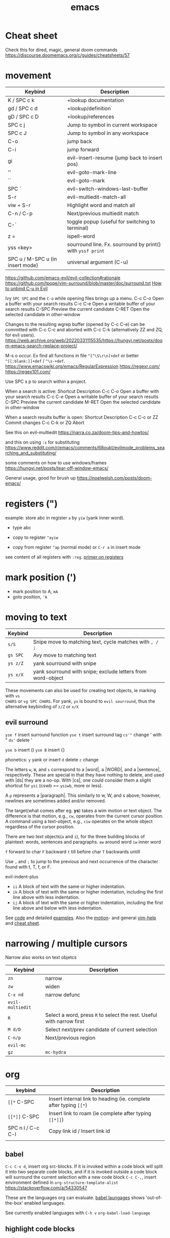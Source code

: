 :PROPERTIES:
:ID:       bb9bf6d5-ec75-4370-a08f-f1a798c584a0
:END:
#+title: emacs

#+filetags: it doom
#+hugo_categories: hacking
#+hugo_auto_set_lastmod: t
#+hugo_publishdate: 2023-08-02
#+HUGO_CUSTOM_FRONT_MATTER: :summary "emacs notes/shotcuts."

* Cheat sheet
Check this for dired, magic, general doom commands
https://discourse.doomemacs.org/c/guides/cheatsheets/57

* movement
| Keybind                          | Description                                                |
|----------------------------------+------------------------------------------------------------|
| K / SPC c k                      | +lookup documentation                                      |
| gd / SPC c d                     | +lookup/definition                                         |
| gD / SPC c D                     | +lookup/references                                         |
| SPC c j                          | Jump to symbol in current workspace                        |
| SPC c J                          | Jump to symbol in any workspace                            |
| C-o                              | jump back                                                  |
| C-i                              | jump forward                                               |
| gi                               | evil-insert-resume (jump back to insert pos)               |
| ''                               | evil-goto-mark-line                                        |
| ``                               | evil-goto-mark                                             |
| SPC `                            | evil-switch-windows-last-buffer                            |
| S-r                              | evil-multiedit-match-all                                   |
| viw + S-r                        | Highlight word and match all                               |
| C-n / C-p                        | Next/previous multiedit match                              |
| C-`                              | toggle popup (useful for switching to terminal)            |
| z =                              | ispell-word                                                |
| yss <key>                        | sourround line. Fx. sourround by print() with =yssf print= |
| SPC u / M-SPC u (in insert mode) | universal argument (C-u)                                   |

https://github.com/emacs-evil/evil-collection#rationale
https://github.com/tpope/vim-surround/blob/master/doc/surround.txt
[[https://github.com/doomemacs/doomemacs/issues/1975][How to unbind C-u in Evil]]

Ivy
=SPC SPC= and the =C-o= while opening files brings up a menu.
C-c C-o	Open a buffer with your search results
C-c C-e	Open a writable buffer of your search results
C-SPC	Preview the current candidate
C-RET	Open the selected candidate in other-window

Changes to the resulting wgrep buffer (opened by C-c C-e) can be committed with
C-c C-c and aborted with C-c C-k (alternatively ZZ and ZQ, for evil users).
https://web.archive.org/web/20220331115535/https://hungyi.net/posts/doom-emacs-search-replace-project/

M-s o	occur. Ex find all functions in file =^[^\S\r\n]+def= or better =^[[:blank:]]+def= / =^\s-+def=.
https://www.emacswiki.org/emacs/RegularExpression
https://regexr.com/
https://regex101.com/


Use SPC s p to search within a project.

When a search is active:
Shortcut 	Description
C-c C-o 	Open a buffer with your search results
C-c C-e 	Open a writable buffer of your search results
C-SPC 	Preview the current candidate
M-RET 	Open the selected candidate in other-window

When a search results buffer is open:
Shortcut 	Description
C-c C-c or ZZ 	Commit changes
C-c C-k or ZQ 	Abort


See this on evil-multiedit
https://narra.co.za/doom-tips-and-howtos/

and this on using =:s= for substituting
https://www.reddit.com/r/emacs/comments/68oukt/evilmode_problems_searching_and_substituting/

some comments on how to use windows/frames
https://hungyi.net/posts/tear-off-window-emacs/

General usage, good for brush up
https://noelwelsh.com/posts/doom-emacs/
* registers (")
example: store abc in register =a= by =yiw= (yank inner word).
- type abc
- copy to register ="ayiw=

- copy from register ="ap= (normal mode) or =C-r a= in insert mode

see content of all registers with =:reg=. [[https://www.brianstorti.com/vim-registers/][primer on registers]]
* mark position (')
- mark position to A, =mA=
- goto position, ='A=
* moving to text

| Keybind  | Description                                                 |
|----------+-------------------------------------------------------------|
| =s/S=    | Snipe move to matching text, cycle matches with =, / ;=     |
| =gs SPC= | Avy move to matching text                                   |
| =ys z/Z= | yank sourround with snipe                                   |
| =ys x/X= | yank sourround with snipe; exclude letters from word-object |

These movements can also be used for creating text objects, ie marking with =vs
CHARS= or =vg SPC CHARS=. For yank, =ys= is bound to ~evil sourround~, thus the
alternative keybinding of =z/Z= or =x/X=

** evil surround
=yse f= insert surround function
=yse t= insert surround tag
=cs'"= change ' with "
=ds'= delete '

=yse b= insert ()
=yse B= insert {}

phonetics:
=y= yank or insert
=d= delete
=c= change

The letters =w=, =W=, and =s= correspond to a |word|, a |WORD|, and
a |sentence|, respectively. These are special in that they have nothing to
delete, and used with |ds| they are a no-op. With |cs|, one could consider them
a slight shortcut for =ysi= (cswb == =ysiwb=, more or less).

A =p= represents a |paragraph|. This similarly to w, W, and s above; however,
newlines are sometimes added and/or removed.

The target(what comes after eg. *ys*) takes a wim motion or text object. The
difference is that motion, e.g., =cw=, operates from the current cursor
position. A command using a text-object, e.g., =ciw= operates on the whole
object regardless of the cursor position.

There are two text objects(=a= and =i=), for the three building blocks of
plaintext: words, sentences and paragraphs.
=aw= around word
=iw= inner word

=f= forward to char
=F= backward
=t= till before char
=T= backwards untill

Use =,= and =;= to jump to the previous and next occurrence of the character
found with t, T, f, or F.

evil-indent-plus
- =ii= A block of text with the same or higher indentation.
- =ik= A block of text with the same or higher indentation, including the first
  line above with less indentation.
- =ij= A block of text with the same or higher indentation, including the first
  line above and below with less indentation.

See [[https://github.com/emacs-evil/evil-surround/blob/master/evil-surround.el#L52-L67][code]] and detailed [[https://github.com/tpope/vim-surround/blob/master/doc/surround.txt][examples]]. Also the [[http://vimdoc.sourceforge.net/htmldoc/motion.html#text-objects][motion]]- and general [[http://vimdoc.sourceforge.net/htmldoc/help.html][vim-help]] and [[https://vim.rtorr.com/][cheat sheet]].

* narrowing / multiple cursors

Narrow also works on text objetcs
| Keybind          | Description                                                           |
|------------------+-----------------------------------------------------------------------|
| =zn=             | narrow                                                                |
| =zw=             | widen                                                                 |
| =C-x nd=         | narrow defunc                                                         |
|------------------+-----------------------------------------------------------------------|
| ~evil-multiedit~ |                                                                       |
| =R=              | Select a word, press =R= to select the rest. Useful with narrow first |
| =M d/D=          | Select next/prev candidate of current selection                       |
| =C-n/p=          | Next/previous region                                                  |
| ~evil-mc~        |                                                                       |
| =gz=             | ~mc-hydra~                                                            |

* org

| keybind           | Description                                                       |
|-------------------+-------------------------------------------------------------------|
| =[[*=  C-SPC      | Insert internal link to heading (ie. complete after typing =[[*=) |
| =[[*]]=  C-SPC    | Insert link to roam (ie complete after typing =[[*]]=)            |
| SPC n l / C-c C-l | Copy link id / Insert link id                                     |
|                   |                                                                   |

** babel
=C-c C-v d=, insert org src-blocks. If it is invoked within a code block will split it into two separate code blocks, and if it is invoked outside a code block will surround the current selection with a new code block
=C-c C-,=, insert environment defined in =org-structure-template-alist=
https://stackoverflow.com/a/54330547

These are the languages org can evaluate.
[[https://orgmode.org/worg/org-contrib/babel/languages/index.html][babel laungages]] shows 'out-of-the-box' enabled languages.

See currently enabled languages with =C-h v= =org-babel-load-language=

** highlight code blocks
org-mode just appends =-mode= to the language name given and tries to find a major mode function.
Emacs lisp function names are case sensitive.

We can get a list of all such functions by typing =C-h a= =-mode$=, i.e. search
for all functions that end with -mode, but the resulting list contains many
modes that are not major modes for programming languages.

For more complicated mappings, org uses the alias mapping, (key, value), in =org-src-lang-modes=. See them with =C-h v=.

** email example
#+begin_src org
#+attr_html: :width 100px
#+attr_latex: :width 100px
[[~/images/example.jpg]]

#+CAPTION: Weight space
#+ATTR_HTML: :alt neural network :title Neural network representation :align right
#+ATTR_HTML: :width 50% :height 50%
https://i.stack.imgur.com/nzHSl.jpg


Maybe there's a *caption*?
#+caption: small gold moon
#+attr_html: width 100px
[[file:dark_city_small_gold_moon.jpg]]

Here we're /talking/
#+attr_html: width 100px
[[file:auditorio-de-tenerife2.jpg]]

#+BEGIN_QUOTE
To be or not to be in Emacs?
#+END_QUOTE


 Regards,
 #+begin_signature
 -- *Paw* \\
 #+end_signature
#+end_src
** GTD workflow
https://daryl.wakatara.com/emacs-gtd-flow-evolved/
** tables
*** multi-line formula definitions

https://emacs.stackexchange.com/questions/39289/multi-line-org-mode-formula-definitions
Org-Babel allows creating functions (written in, but not limited to, emacs-lisp), which can then be referenced in table formulas:

#+NAME: add
#+begin_src emacs-lisp
(+ a b)
  ; feel free to use as many lines or comments here!
  ; press C-c ' here to edit in emacs-lisp-mode
#+END_SRC

|----+----+-----|
|  a |  b | a+b |
|----+----+-----|
|  1 |  2 |   3 |
| 10 | 10 |  20 |
|  5 | -7 |  -2 |
|----+----+-----|
#+TBLFM: $3='(org-sbe "add" (a $1) (b $2))
*** css headers :ATTACH:

https://stackoverflow.com/questions/39342374/org-mode-s-table-export-to-html-how-to-set-column-width

#+HTML_HEAD: <style type="text/css">
#+HTML_HEAD: .styledtable col:nth-of-type(1) { width:  2%; background: orange; }
#+HTML_HEAD: .styledtable col:nth-of-type(2) { width: 80%; background: dodgerblue; }
#+HTML_HEAD: .styledtable col:nth-of-type(3) { width: 18%; background: hotpink; }
#+HTML_HEAD: </style>

#+ATTR_HTML: :class styledtable
#+attr_html: :border 1 :rules all :frame border :width 100%
|----+-------------------------------------+-----------------|
| ID | BUG                                 | Result          |
|----+-------------------------------------+-----------------|
|  1 | jdkkskdjskdsdjsdljskdjfskfjksdjfksf | ok              |
|  2 | 823jjsljfdkjsdskkkkkuuffggg         | not bug         |
|  3 | aaaaahhaaaaa                        | can't reproduct |
|----+-------------------------------------+-----------------|

#+CAPTION: orb table with predefined cell colors and width when exported to html.
[[attachment:_20240719_222630OMxur.png]]

* code
** completion
company:

By default, completion is triggered after a short idle period or with the
=C-SPC= key. While the popup is visible, the following keys are available:

| Keybind | Description                              |
|---------+------------------------------------------|
| =C-n=   | Go to next candidate                     |
| =C-p=   | Go to previous candidate                 |
| =C-j=   | (evil) Go to next candidate              |
| =C-k=   | (evil) Go to previous candidate          |
| =C-h=   | Display documentation (if available)     |
| =C-u=   | Move to previous page of candidates      |
| =C-d=   | Move to next page of candidates          |
| =C-s=   | Filter candidates                        |
| =C-S-s= | Search candidates with helm/ivy          |
| =C-SPC= | Complete common                          |
| =TAB=   | Complete common or select next candidate |
| =S-TAB= | Select previous candidate                |

** Vim-esque omni-completion prefix (C-x)
In the spirit of Vim's omni-completion, the following ~insert mode~ keybinds are
available to evil users to access specific company backends.
| Keybind   | Description                       |
|-----------+-----------------------------------|
| =C-x C-]= | Complete etags                    |
| =C-x C-f= | Complete file path                |
| =C-x C-k= | Complete from dictionary/keyword  |
| =C-x C-l= | Complete full line                |
| =C-x C-o= | Invoke complete-at-point function |
| =C-x C-n= | Complete next symbol at point     |
| =C-x C-p= | Complete previous symbol at point |
| =C-x C-s= | Complete snippet                  |
| =C-x s=   | Complete spelling suggestions     |

Fx, typing =/etc/f=, then pressing =C-x C-f= will complete the path
** list errors

lsp-mode integrates with flycheck or flymake.
(flycheck is used if present, flymake is used as fallback, see the variable lsp-diagnostics-provider and [[https://emacs-lsp.github.io/lsp-mode/tutorials/CPP-guide/#diagnostics][lsp-mode tutorial]].)

| keybind     | Description                 |
|-------------+-----------------------------|
| =SPC c X=   | lsp-treemacs-error-list     |
| =SPC c x=   | +default/diagnostic         |
| =C-c ! l=   | flycheck-list-errors        |
| =C-c ! n=   | flycheck-next-error         |
| =C-c ! p=   | flycheck-previous-error     |
| =C-c ! C-w= | flycheck-copy-error-as-kill |

To copy an error to the clipboard for easier searching use either =C-c ! C-w=. Or use the =lsp-treemacs-error-list= / =flycheck-list-errors= and press =Y= at the relevant line.

* searching
These keybindings are available while a search is active:

| Keybind   | Description                                                        |
|-----------+--------------------------------------------------------------------|
| =C-RET=   | Open the selected candidate in other-window                        |
| =C-SPC=   | Preview the current candidate                                      |
| =C-;=     | Open a buffer with your search results                             |
| ==        | Open a writable buffer of your search results                      |
|-----------+--------------------------------------------------------------------|
| =C-j/k=   | In buffer(=C-c C-o=): open next/prev result without changing focus |
| =C-o=     | open result without changing focus                                 |
| =g o=     | ~ivy-occur-dispatch~                                               |

* rectangle edit
https://www.gnu.org/software/emacs/manual/html_node/emacs/Rectangles.html

https://emacs.stackexchange.com/a/19
In evil-mode you can use =evil-visual-block= (default binding of =C-v=) to select a rectangle visually.
* marking
M-@ : mark word. Only mark from cursor position and forward
viw : evil mark word

* dired
https://github.com/emacs-evil/evil-collection/blob/master/modes/dired/evil-collection-dired.el
| keybind             | Description                                    |
|---------------------+------------------------------------------------|
| % m                 | regex mark                                     |
| t                   | toogle mark                                    |
| I                   | insert content of subdir                       |
| g$                  | hide subdir                                    |
| S-ret               | open file in other window                      |
| SPC-u I             | Change ls flags; fx add -R to list all subdirs |
| dired-narrow-regexp | narrow dired to expression                     |


| Key / Chord | What it does                                   | Under-the-hood command |
|-------------+------------------------------------------------+------------------------|
| C-x d       | Open Dirvish (prompt for path)                 | dirvish / dired        |
| q           | Quit current Dirvish session                   | dirvish-quit           |
| g or r      | Refresh / revert listing                       | revert-buffer          |
| n / p (j / k) | Next / previous line (evil or vanilla)       | dired-next/previous    |
| RET or e    | Visit file / descend into directory            | dired-find-file        |
| ^           | Go to parent directory                         | dired-up-directory     |
| TAB         | Expand / collapse subtree                      | dirvish-subtree-toggle |
| a           | Jump to a “quick-access” entry                 | dirvish-quick-access   |
| ?           | Pop up Dirvish help / dispatch menu            | dirvish-dispatch       |
| S           | Sort buffer (time, size, ext, …)               | dirvish-quicksort      |
| o           | Toggle omit / cycle sort*                      | dired-omit-mode (cfg)  |
| y …         | Copy file names / paths (sub-menu)             | dirvish-file-info-menu |
| s …         | Make symlink / hard-link (sub-menu)            | dirvish-symlink…       |
| M-f / M-b   | Forward / back through Dirvish history         | dirvish-history-…      |
| M-n         | Live-filter (narrow) current buffer            | dirvish-narrow         |
| M-t         | Toggle full-frame preview layout               | dirvish-layout-toggle  |
| M-s         | UI / attributes & layout setup                 | dirvish-setup-menu     |
| C-c C-e     | Edit names in place (wdired)                   | wdired-change-mode     |


DOOM only
| Key / Chord | What it does (Doom remap)            | Under-the-hood command                      |
|-------------+--------------------------------------+---------------------------------------------|
| b           | Quick-access jump menu               | dirvish-quick-access                        |
| f           | File-info transient                  | dirvish-file-info-menu                      |
| p           | Yank/copy-paste clipboard            | dirvish-yank                                |
| F           | Toggle full-frame preview layout     | dirvish-layout-toggle                       |
| z           | Jump to recent-directory history     | dirvish-history-jump                        |
| gh / gl     | Subtree-up  ↕  toggle subtree        | dirvish-subtree-up / dirvish-subtree-toggle |
| h / l       | Up a dir  ↔  visit file (Evil-style) | dired-up-directory / dired-find-file        |
| [h / ]h     | Back / forward in Dirvish history    | dirvish-history-go-backward / -forward      |
| [e / ]e     | Next / previous *emerge* group       | dirvish-emerge-next-group / -previous-group |
| M-m         | Mark-&-actions transient             | dirvish-mark-menu                           |
| M-e         | Emerge menu (group files view)       | dirvish-emerge-menu                         |
| C-c C-r     | Asynchronous rsync                   | dirvish-rsync                               |
| SPC f d     | Open Dirvish, prompt for directory   | (leader) find-directory                     |
| SPC o -     | Dirvish on current file’s directory  | (leader) dired-jump                         |


** From mode help

Not necessarily working in doom/evil
| Key / Chord                               | Binding                                 |
|-------------------------------------------+-----------------------------------------|
| RET                                       | dired-find-file                         |
| C-o                                       | dired-display-file                      |
| SPC                                       | dired-next-line                         |
| !                                         | dired-do-shell-command                  |
| #                                         | dired-flag-auto-save-files              |
| $                                         | dired-hide-subdir                       |
| &                                         | dired-do-async-shell-command            |
| (                                         | dired-hide-details-mode                 |
| +                                         | dired-create-directory                  |
| -                                         | negative-argument                       |
| .                                         | dired-clean-directory                   |
| 1 .. 9                                    | digit-argument                          |
| <                                         | dired-prev-dirline                      |
| =                                         | dired-diff                              |
| >                                         | dired-next-dirline                      |
| ?                                         | dired-summary                           |
| A                                         | dired-do-find-regexp                    |
| B                                         | dired-do-byte-compile                   |
| C                                         | dired-do-copy                           |
| D                                         | dired-do-delete                         |
| F                                         | dired-do-find-marked-files              |
| G                                         | dired-do-chgrp                          |
| H                                         | dired-do-hardlink                       |
| I                                         | dired-do-info                           |
| L                                         | dired-do-load                           |
| M                                         | dired-do-chmod                          |
| N                                         | dired-do-man                            |
| O                                         | dired-do-chown                          |
| P                                         | dired-do-print                          |
| Q                                         | dired-do-find-regexp-and-replace        |
| R                                         | dired-do-rename                         |
| S                                         | dired-do-symlink                        |
| T                                         | dired-do-touch                          |
| U                                         | dired-unmark-all-marks                  |
| V                                         | dired-do-run-mail                       |
| W                                         | browse-url-of-dired-file                |
| X                                         | dired-do-shell-command                  |
| Y                                         | dired-do-relsymlink                     |
| Z                                         | dired-do-compress                       |
| ^                                         | dired-up-directory                      |
| a                                         | dired-find-alternate-file               |
| c                                         | dired-do-compress-to                    |
| d                                         | dired-flag-file-deletion                |
| e .. f                                    | dired-find-file                         |
| g                                         | revert-buffer                           |
| i                                         | dired-maybe-insert-subdir               |
| j                                         | dired-goto-file                         |
| k                                         | dired-do-kill-lines                     |
| l                                         | dired-do-redisplay                      |
| m                                         | dired-mark                              |
| n                                         | dired-next-line                         |
| o                                         | dired-find-file-other-window            |
| p                                         | dired-previous-line                     |
| q                                         | quit-window                             |
| s                                         | dired-sort-toggle-or-edit               |
| t                                         | dired-toggle-marks                      |
| u                                         | dired-unmark                            |
| v                                         | dired-view-file                         |
| w                                         | dired-copy-filename-as-kill             |
| x                                         | dired-do-flagged-delete                 |
| y                                         | dired-show-file-type                    |
| ~                                         | dired-flag-backup-files                 |
| DEL                                       | dired-unmark-backward                   |
| S-SPC                                     | dired-previous-line                     |
| <follow-link>                             | mouse-face                              |
| <mouse-2>                                 | dired-mouse-find-file-other-window      |
| C-c C-e                                   | wdired-change-to-wdired-mode            |
| C-c C-r                                   | dirvish-rsync                           |
| C-t C-t                                   | image-dired-dired-toggle-marked-thumbs  |
| C-t .                                     | image-dired-display-thumb               |
| C-t a                                     | image-dired-display-thumbs-append       |
| C-t c                                     | image-dired-dired-comment-files         |
| C-t d                                     | image-dired-display-thumbs              |
| C-t e                                     | image-dired-dired-edit-comment-and-tags |
| C-t f                                     | image-dired-mark-tagged-files           |
| C-t i                                     | image-dired-dired-display-image         |
| C-t j                                     | image-dired-jump-thumbnail-buffer       |
| C-t r                                     | image-dired-delete-tag                  |
| C-t t                                     | image-dired-tag-files                   |
| C-t x                                     | image-dired-dired-display-external      |
| C-M-d                                     | dired-tree-down                         |
| C-M-n                                     | dired-next-subdir                       |
| C-M-p                                     | dired-prev-subdir                       |
| C-M-u                                     | dired-tree-up                           |
| M-!                                       | dired-smart-shell-command               |
| M-$                                       | dired-hide-all                          |
| M-(                                       | dired-mark-sexp                         |
| M-G                                       | dired-goto-subdir                       |
| M-{                                       | dired-prev-marked-file                  |
| M-}                                       | dired-next-marked-file                  |
| M-DEL                                     | dired-unmark-all-files                  |
| % &                                       | dired-flag-garbage-files                |
| % C                                       | dired-do-copy-regexp                    |
| % H                                       | dired-do-hardlink-regexp                |
| % R                                       | dired-do-rename-regexp                  |
| % S                                       | dired-do-symlink-regexp                 |
| % Y                                       | dired-do-relsymlink-regexp              |
| % d                                       | dired-flag-files-regexp                 |
| % g                                       | dired-mark-files-containing-regexp      |
| % l                                       | dired-downcase                          |
| % m                                       | dired-mark-files-regexp                 |
| % r                                       | dired-do-rename-regexp                  |
| % u                                       | dired-upcase                            |
| * C-n                                     | dired-next-marked-file                  |
| * C-p                                     | dired-prev-marked-file                  |
| * !                                       | dired-unmark-all-marks                  |
| * %                                       | dired-mark-files-regexp                 |
| * (                                       | dired-mark-sexp                         |
| * *                                       | dired-mark-executables                  |
| * .                                       | dired-mark-extension                    |
| * /                                       | dired-mark-directories                  |
| * ?                                       | dired-unmark-all-files                  |
| * @                                       | dired-mark-symlinks                     |
| * N                                       | dired-number-of-marked-files            |
| * O                                       | dired-mark-omitted                      |
| * c                                       | dired-change-marks                      |
| * m                                       | dired-mark                              |
| * s                                       | dired-mark-subdir-files                 |
| * t                                       | dired-toggle-marks                      |
| * u                                       | dired-unmark                            |
| * DEL                                     | dired-unmark-backward                   |
| : d                                       | epa-dired-do-decrypt                    |
| : e                                       | epa-dired-do-encrypt                    |
| : s                                       | epa-dired-do-sign                       |
| : v                                       | epa-dired-do-verify                     |
| <normal-state> RET                        | dired-find-file                         |
| <normal-state> !                          | dired-do-shell-command                  |
| <normal-state> #                          | dired-flag-auto-save-files              |
| <normal-state> &                          | dired-do-async-shell-command            |
| <normal-state> (                          | dired-hide-details-mode                 |
| <normal-state> +                          | dired-create-directory                  |
| <normal-state> -                          | dired-up-directory                      |
| <normal-state> .                          | dired-clean-directory                   |
| <normal-state> <                          | dired-prev-dirline                      |
| <normal-state> =                          | dired-diff                              |
| <normal-state> >                          | dired-next-dirline                      |
| <normal-state> A                          | dired-do-find-regexp                    |
| <normal-state> B                          | dired-do-byte-compile                   |
| <normal-state> C                          | dired-do-copy                           |
| <normal-state> D                          | dired-do-delete                         |
| <normal-state> H                          | dired-do-hardlink                       |
| <normal-state> I                          | dired-maybe-insert-subdir               |
| <normal-state> J                          | dired-goto-file                         |
| <normal-state> L                          | dired-do-load                           |
| <normal-state> M                          | dired-do-chmod                          |
| <normal-state> O                          | dired-do-chown                          |
| <normal-state> P                          | dired-do-print                          |
| <normal-state> Q                          | dired-do-find-regexp-and-replace        |
| <normal-state> R                          | dired-do-rename                         |
| <normal-state> S                          | dired-do-symlink                        |
| <normal-state> T                          | dired-do-touch                          |
| <normal-state> U                          | dired-unmark-all-marks                  |
| <normal-state> W                          | browse-url-of-dired-file                |
| <normal-state> X                          | dired-do-shell-command                  |
| <normal-state> Y                          | dired-copy-filename-as-kill             |
| <normal-state> Z                          | dired-do-compress                       |
| <normal-state> ^                          | dired-up-directory                      |
| <normal-state> a                          | dired-find-alternate-file               |
| <normal-state> c                          | dired-do-compress-to                    |
| <normal-state> d                          | dired-flag-file-deletion                |
| <normal-state> i                          | dired-toggle-read-only                  |
| <normal-state> j                          | dired-next-line                         |
| <normal-state> k                          | dired-previous-line                     |
| <normal-state> m                          | dired-mark                              |
| <normal-state> o                          | dired-sort-toggle-or-edit               |
| <normal-state> q                          | quit-window                             |
| <normal-state> r                          | dired-do-redisplay                      |
| <normal-state> t                          | dired-toggle-marks                      |
| <normal-state> u                          | dired-unmark                            |
| <normal-state> x                          | dired-do-flagged-delete                 |
| <normal-state> ~                          | dired-flag-backup-files                 |
| <normal-state> S-SPC                      | dired-previous-line                     |
| <normal-state> S-<return>                 | dired-find-file-other-window            |
| <normal-state> <delete>                   | dired-unmark-backward                   |
| <normal-state> <follow-link>              | mouse-face                              |
| <normal-state> <mouse-2>                  | dired-mouse-find-file-other-window      |
| <remap> <advertised-undo>                 | dired-undo                              |
| <remap> <next-line>                       | dired-next-line                         |
| <remap> <previous-line>                   | dired-previous-line                     |
| <remap> <read-only-mode>                  | dired-toggle-read-only                  |
| <remap> <undo>                            | dired-undo                              |
| <remap> <vc-next-action>                  | dired-vc-next-action                    |
| C-x M-o                                   | dired-omit-mode                         |
| M-s f C-s                                 | dired-isearch-filenames                 |
| M-s a C-s                                 | dired-do-isearch                        |
| <normal-state> ; d                        | epa-dired-do-decrypt                    |
| <normal-state> ; e                        | epa-dired-do-encrypt                    |
| <normal-state> ; s                        | epa-dired-do-sign                       |
| <normal-state> ; v                        | epa-dired-do-verify                     |
| <normal-state> C-t C-t                    | image-dired-dired-toggle-marked-thumbs  |
| <normal-state> C-t .                      | image-dired-display-thumb               |
| <normal-state> C-t a                      | image-dired-display-thumbs-append       |
| <normal-state> C-t c                      | image-dired-dired-comment-files         |
| <normal-state> C-t d                      | image-dired-display-thumbs              |
| <normal-state> C-t e                      | image-dired-dired-edit-comment-and-tags |
| <normal-state> C-t f                      | image-dired-mark-tagged-files           |
| <normal-state> C-t i                      | image-dired-dired-display-image         |
| <normal-state> C-t j                      | image-dired-jump-thumbnail-buffer       |
| <normal-state> C-t r                      | image-dired-delete-tag                  |
| <normal-state> C-t t                      | image-dired-tag-files                   |
| <normal-state> C-t x                      | image-dired-dired-display-external      |
| <normal-state> <remap> <advertised-undo>  | dired-undo                              |
| <normal-state> <remap> <next-line>        | dired-next-line                         |
| <normal-state> <remap> <previous-line>    | dired-previous-line                     |
| <normal-state> <remap> <read-only-mode>   | dired-toggle-read-only                  |
| <normal-state> <remap> <toggle-read-only> | dired-toggle-read-only                  |
| <normal-state> <remap> <undo>             | dired-undo                              |
| <normal-state> ] ]                        | dired-next-dirline                      |
| <normal-state> [ [                        | dired-prev-dirline                      |
| <normal-state> * C-n                      | dired-next-marked-file                  |
| <normal-state> * C-p                      | dired-prev-marked-file                  |
| <normal-state> * !                        | dired-unmark-all-marks                  |
| <normal-state> * %                        | dired-mark-files-regexp                 |
| <normal-state> * (                        | dired-mark-sexp                         |
| <normal-state> * *                        | dired-mark-executables                  |
| <normal-state> * .                        | dired-mark-extension                    |
| <normal-state> * /                        | dired-mark-directories                  |
| <normal-state> * ?                        | dired-unmark-all-files                  |
| <normal-state> * @                        | dired-mark-symlinks                     |
| <normal-state> * O                        | dired-mark-omitted                      |
| <normal-state> * c                        | dired-change-marks                      |
| <normal-state> * m                        | dired-mark                              |
| <normal-state> * s                        | dired-mark-subdir-files                 |
| <normal-state> * t                        | dired-toggle-marks                      |
| <normal-state> * u                        | dired-unmark                            |
| <normal-state> * <delete>                 | dired-unmark-backward                   |
| <normal-state> % &                        | dired-flag-garbage-files                |
| <normal-state> % C                        | dired-do-copy-regexp                    |
| <normal-state> % H                        | dired-do-hardlink-regexp                |
| <normal-state> % R                        | dired-do-rename-regexp                  |
| <normal-state> % S                        | dired-do-symlink-regexp                 |
| <normal-state> % d                        | dired-flag-files-regexp                 |
| <normal-state> % g                        | dired-mark-files-containing-regexp      |
| <normal-state> % l                        | dired-downcase                          |
| <normal-state> % m                        | dired-mark-files-regexp                 |
| <normal-state> % r                        | dired-do-rename-regexp                  |
| <normal-state> % u                        | dired-upcase                            |
| <normal-state> C-M-d                      | dired-tree-down                         |
| <normal-state> M-RET                      | dired-display-file                      |
| <normal-state> C-M-n                      | dired-next-subdir                       |
| <normal-state> C-M-p                      | dired-prev-subdir                       |
| <normal-state> C-M-u                      | dired-tree-up                           |
| <normal-state> M-$                        | dired-hide-all                          |
| <normal-state> M-{                        | dired-prev-marked-file                  |
| <normal-state> M-}                        | dired-next-marked-file                  |
| <normal-state> C-M-?                      | dired-unmark-all-files                  |
| <normal-state> g $                        | dired-hide-subdir                       |
| <normal-state> g ?                        | dired-summary                           |
| <normal-state> g G                        | dired-do-chgrp                          |
| <normal-state> g O                        | dired-find-file-other-window            |
| <normal-state> g j                        | dired-next-dirline                      |
| <normal-state> g k                        | dired-prev-dirline                      |
| <normal-state> g o                        | dired-view-file                         |
| <normal-state> g r                        | revert-buffer                           |
| <normal-state> g y                        | dired-show-file-type                    |
| <normal-state> Z Q                        | evil-quit                               |
| <normal-state> Z Z                        | quit-window                             |


* multiedit
=R= to select all occurrences in visual mode
=M-d= and =M-D= match symbol and next/prev
=C-M-d= to restore selection
=RET= to toogle selection

#+NAME: bindings
#+BEGIN_SRC lisp
;; evil-multiedit
:v  "R"     #'evil-multiedit-match-all
:n  "M-d"   #'evil-multiedit-match-symbol-and-next
:n  "M-D"   #'evil-multiedit-match-symbol-and-prev
:v  "M-d"   #'evil-multiedit-match-and-next
:v  "M-D"   #'evil-multiedit-match-and-prev
:nv "C-M-d" #'evil-multiedit-restore
(:after evil-multiedit
  (:map evil-multiedit-state-map
    "M-d" #'evil-multiedit-match-and-next
    "M-D" #'evil-multiedit-match-and-prev
    "RET" #'evil-multiedit-toggle-or-restrict-region)
  (:map (evil-multiedit-state-map evil-multiedit-insert-state-map)
    "C-n" #'evil-multiedit-next
    "C-p" #'evil-multiedit-prev))

;; evil-mc
(:prefix "gz"
  :nv "m" #'evil-mc-make-all-cursors
  :nv "u" #'evil-mc-undo-all-cursors
  :nv "z" #'+evil/mc-toggle-cursors
  :nv "c" #'+evil/mc-make-cursor-here
  :nv "n" #'evil-mc-make-and-goto-next-cursor
  :nv "p" #'evil-mc-make-and-goto-prev-cursor
  :nv "N" #'evil-mc-make-and-goto-last-cursor
  :nv "P" #'evil-mc-make-and-goto-first-cursor)
(:after evil-mc
  :map evil-mc-key-map
  :nv "C-n" #'evil-mc-make-and-goto-next-cursor
  :nv "C-N" #'evil-mc-make-and-goto-last-cursor
  :nv "C-p" #'evil-mc-make-and-goto-prev-cursor
  :nv "C-P" #'evil-mc-make-and-goto-first-cursor)
#+END_SRC
* company
https://github.com/hlissner/doom-emacs/tree/develop/modules/completion/company
the following insert mode keybinds are available to evil users to access
specific company backends:

Keybind	Description
C-x C-]	Complete etags
C-x C-f	Complete file path
C-x C-k	Complete from dictionary/keyword
C-x C-l	Complete full line
C-x C-o	Invoke complete-at-point function
C-x C-n	Complete next symbol at point
C-x C-p	Complete previous symbol at point
C-x C-s	Complete snippet
C-x s	Complete spelling suggestions
* tips
=gv= visual restore. Reselect the text
=gc= comment
=ea= insert at the end of the word
While ivy search is active, open wgrep buffer =C-c C-e=. Changes are committed
with =C-c C-c= and aborted with =C-c C-k= (=ZZ= or =ZQ= for evil)
=SPC '= resume last ivy session
=M-o= opens hydra when search is active
=C-w= n: evil-window-map
="ayy= This will store the line in register a.
="ap= This will put the contents of register a at the cursor.
* insert mode
- =C-w= evil-delete-backward-word
- C-k evil-insert-digraph( =C-k aa= inserts å)
- C-r evil-paste-from-register.
  ="= and =+= is default register(system clipboard), ie =C-r "= is like =p=.
  See the register with =: reg= or =M-SPC i r= or paste using =councel-yank-pop= (=SPC y p=)
  ="+yy= and ="+p= copies to and from the default register.
  =*= is "mouse selection and middle click" register. They are named quoteplus
  and quotestar.
- C-y evil-copy-from-above. Copy char above
- C-t evil-shift-right-line. Indent
- C-d evil-shift-left-line. Remove indent

* projectile
Make projectile discover your projects

=M-x projectile-discover-projects-in-directory= and then give the path to the
dir containing the projects. Fx =~/code=

Now projects can easily be opened with =SPC p p=

=M-x projectile-invalidate-cache= bound to  =SPC p i=
* magit

| key       | desc                           |
|-----------+--------------------------------|
| backspace | magit-diff-show-or-scroll-down |
| RET       | magit-show-commit              |
|           |                                |


** See diffs for two commits side-by-side
=M-x magit-toggle-buffer-lock=

See the diffs associated with the two commits in two separate magit-revision
buffers. You can accomplish this by loading up the first diff in the usual way
(e.g. by hitting =RET= or =BACKSPACE= on it in a log view), running =M-x
magit-toggle-buffer-lock= so that the buffer becomes pinned to that particular
view, and then loading up the second diff in the usual way.

Using =RET= the old buffer might be switched, but due to the =buffer-lock= it is
still available in the buffer list.

** Compare two commits
Maybe:
https://emacs.stackexchange.com/a/27967

* lsp

=lsp-describe-session= will show you the project layout and then =lsp-workspace-folder-add/remove= to create the proper project layout.
Projects are saved in =~/.emacs.d/.local/etc/lsp-session=

* comments on debugging facilities
#+begin_src lisp
;;;; * Debugging, Tracing, and Profiling

;; M-: (info "(elisp) Debugging") RET

;; Standard debugger:
;; M-x debug-on-entry FUNCTION
;; M-x cancel-debug-on-entry &optional FUNCTION
;; debug &rest DEBUGGER-ARGS
;; M-x toggle-debug-on-error
;; M-x toggle-debug-on-quit
;; setq debug-on-signal
;; setq debug-on-next-call
;; setq debug-on-event
;; setq debug-on-message REGEXP

;; Edebug -- a source-level debugger for Emacs Lisp
;; M-x edebug-defun (C-u C-M-x) Cancel with eval-defun (C-M-x)
;; M-x edebug-all-defs -- Toggle edebugging of all definitions
;; M-x edebug-all-forms -- Toggle edebugging of all forms
;; M-x edebug-eval-top-level-form

;; Tracing:
;; M-x trace-function FUNCTION &optional BUFFER
;; M-x untrace-function FUNCTION
;; M-x untrace-all

;; Timing and benchmarking:
;; (benchmark-run &optional REPETITIONS &rest FORMS)

;; Emacs Lisp Profiler (ELP)
;; M-x elp-instrument-package
;; M-x elp-instrument-list
;; M-x elp-instrument-function
;; M-x elp-reset-*
;; M-x elp-results
;; M-x elp-restore-all
;;
;; "There's a built-in profiler called ELP. You can try something like
;; M-x elp-instrument-package, enter "vc", and then try finding a file
;; Afterwards, M-x elp-results will show you a profile report.
;; (Note that if the time is instead being spent in non-vc-related
;; functions, this technique will not show it, but you can instrument
;; further packages if you like.)" http://stackoverflow.com/a/6732810/324105

;; CPU & Memory Profiler ('Native Profiler')
;; M-x profiler-start
;; M-x profiler-report
;; M-x profiler-reset
;; M-x profiler-stop
;; M-x profiler-*

;; Dope ("DOtemacs ProfilEr. A per-sexp-evaltime profiler.")
;; https://raw.github.com/emacsmirror/dope/master/dope.el
;; M-x dope-quick-start will show a little introduction tutorial.

;; Spinning:
;; Set debug-on-quit to t
;; When the problem happens, hit C-g for a backtrace.

#+end_src
* insert unicode characters
=quoted-insert= is bound to =C-q= in normal mode and =C-v= in insert mode.

#+begin_quote
The variable =read-quoted-char-radix= specifies the radix for this feature; set
it to 10 or 16 to use decimal or hex instead of octal.

Unicode chars are often described by their hex-code, thus set
(setq read-quoted-char-radix 16)
#+end_quote

eg, =C-v 21d2 RET= in insert mode will put the ⇒ arrow.
Reverse lookup is done by =SPC i u= or =C-x 8 ret=


(the =C-x 8= could have been chosen to remind us that the default input radix is
8 (octal))

=C-x 8= also has many shortcuts for inserting common characters. In this case,
=C-x 8 o= inserts "°". The =C-x 8= keymap is a good place to define own
shortcuts, to insert the characters you use most often.

*** Change input-method
: M-x set-input-method TeX

Then type something like =\alpha= — it will be replaced with the corresponding
Unicode character. You can switch the input method off by typing =C-\=.

You can find all the supported TeX commands with
: M-x describe-input-method
